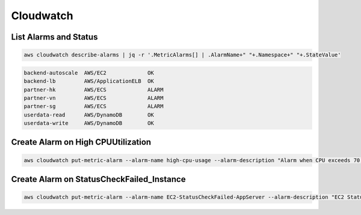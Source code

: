Cloudwatch
==========

List Alarms and Status
----------------------

.. code:: bash

   aws cloudwatch describe-alarms | jq -r '.MetricAlarms[] | .AlarmName+" "+.Namespace+" "+.StateValue'

.. code:: ini

   backend-autoscale  AWS/EC2             OK
   backend-lb         AWS/ApplicationELB  OK
   partner-hk         AWS/ECS             ALARM
   partner-vn         AWS/ECS             ALARM
   partner-sg         AWS/ECS             ALARM
   userdata-read      AWS/DynamoDB        OK
   userdata-write     AWS/DynamoDB        OK

Create Alarm on High CPUUtilization
-----------------------------------

.. code:: bash

   aws cloudwatch put-metric-alarm --alarm-name high-cpu-usage --alarm-description "Alarm when CPU exceeds 70 percent" --metric-name CPUUtilization --namespace AWS/EC2 --statistic Average --period 300 --threshold 70 --comparison-operator GreaterThanThreshold  --dimensions "Name=InstanceId,Value=i-123456789" --evaluation-periods 2 --alarm-actions arn:aws:sns:ap-southeast-1:987654321:System-Alerts --unit Percent

Create Alarm on StatusCheckFailed_Instance
------------------------------------------

.. code:: bash

   aws cloudwatch put-metric-alarm --alarm-name EC2-StatusCheckFailed-AppServer --alarm-description "EC2 StatusCheckFailed for AppServer" --metric-name StatusCheckFailed_Instance --namespace AWS/EC2 --statistic Average --period 60 --threshold 0 --comparison-operator GreaterThanThreshold  --dimensions "Name=InstanceId,Value=i-123456789" --evaluation-periods 3 --alarm-actions arn:aws:sns:ap-southeast-1:987654321:System-Alerts --unit Count
